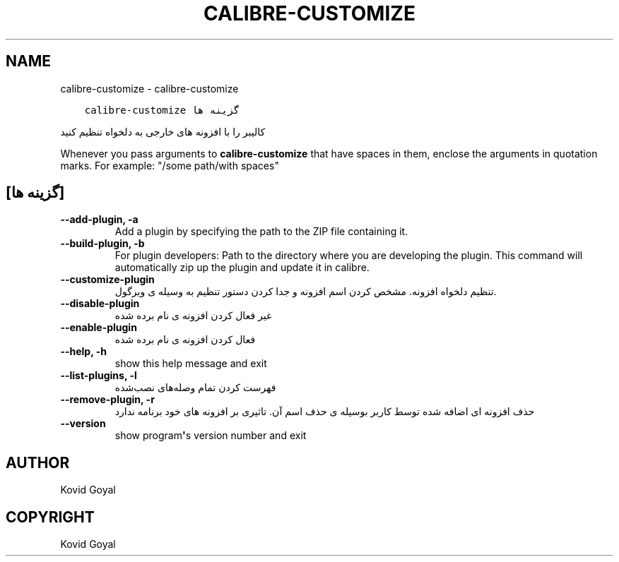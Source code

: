 .\" Man page generated from reStructuredText.
.
.TH "CALIBRE-CUSTOMIZE" "1" "اکتبر 06, 2017" "3.9.0" "calibre"
.SH NAME
calibre-customize \- calibre-customize
.
.nr rst2man-indent-level 0
.
.de1 rstReportMargin
\\$1 \\n[an-margin]
level \\n[rst2man-indent-level]
level margin: \\n[rst2man-indent\\n[rst2man-indent-level]]
-
\\n[rst2man-indent0]
\\n[rst2man-indent1]
\\n[rst2man-indent2]
..
.de1 INDENT
.\" .rstReportMargin pre:
. RS \\$1
. nr rst2man-indent\\n[rst2man-indent-level] \\n[an-margin]
. nr rst2man-indent-level +1
.\" .rstReportMargin post:
..
.de UNINDENT
. RE
.\" indent \\n[an-margin]
.\" old: \\n[rst2man-indent\\n[rst2man-indent-level]]
.nr rst2man-indent-level -1
.\" new: \\n[rst2man-indent\\n[rst2man-indent-level]]
.in \\n[rst2man-indent\\n[rst2man-indent-level]]u
..
.INDENT 0.0
.INDENT 3.5
.sp
.nf
.ft C
calibre\-customize گزینه ها
.ft P
.fi
.UNINDENT
.UNINDENT
.sp
کالیبر را با افزونه های خارجی به دلخواه تنظیم کنید
.sp
Whenever you pass arguments to \fBcalibre\-customize\fP that have spaces in them, enclose the arguments in quotation marks. For example: "/some path/with spaces"
.SH [گزینه ها]
.INDENT 0.0
.TP
.B \-\-add\-plugin, \-a
Add a plugin by specifying the path to the ZIP file containing it.
.UNINDENT
.INDENT 0.0
.TP
.B \-\-build\-plugin, \-b
For plugin developers: Path to the directory where you are developing the plugin. This command will automatically zip up the plugin and update it in calibre.
.UNINDENT
.INDENT 0.0
.TP
.B \-\-customize\-plugin
تنظیم دلخواه افزونه. مشخص کردن اسم افزونه و جدا کردن دستور تنظیم به وسیله ی ویرگول.
.UNINDENT
.INDENT 0.0
.TP
.B \-\-disable\-plugin
غیر فعال کردن افزونه ی نام برده شده
.UNINDENT
.INDENT 0.0
.TP
.B \-\-enable\-plugin
فعال کردن افزونه ی نام برده شده
.UNINDENT
.INDENT 0.0
.TP
.B \-\-help, \-h
show this help message and exit
.UNINDENT
.INDENT 0.0
.TP
.B \-\-list\-plugins, \-l
فهرست کردن تمام وصله‌های نصب‌شده
.UNINDENT
.INDENT 0.0
.TP
.B \-\-remove\-plugin, \-r
حذف افزونه ای اضافه شده توسط کاربر بوسیله ی حذف اسم آن. تاثیری بر افزونه های خود برنامه ندارد
.UNINDENT
.INDENT 0.0
.TP
.B \-\-version
show program\fB\(aq\fPs version number and exit
.UNINDENT
.SH AUTHOR
Kovid Goyal
.SH COPYRIGHT
Kovid Goyal
.\" Generated by docutils manpage writer.
.
